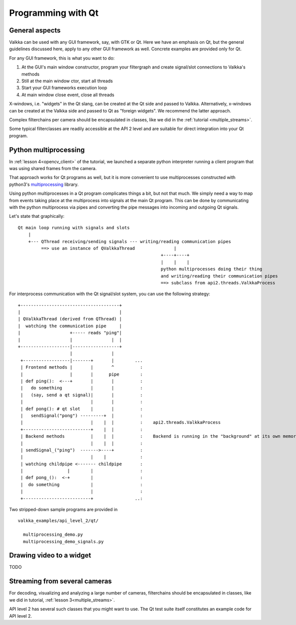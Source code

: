 
Programming with Qt
===================

General aspects
---------------

Valkka can be used with any GUI framework, say, with GTK or Qt.  Here we have an emphasis on Qt, but the general guidelines discussed here, apply to any other GUI framework as well.  Concrete examples are provided only for Qt.

For any GUI framework, this is what you want to do:

1. At the GUI's main window constructor, program your filtergraph and create signal/slot connections to Valkka's methods
2. Still at the main window ctor, start all threads
3. Start your GUI frameworks execution loop
4. At main window close event, close all threads

X-windows, i.e. "widgets" in the Qt slang, can be created at the Qt side and passed to Valkka.  Alternatively, x-windows can be created at the Valkka side and passed to Qt as "foreign widgets".  We recommend the latter approach.

Complex filterchains per camera should be encapsulated in classes, like we did in the :ref:`tutorial <multiple_streams>`.

Some typical filterclasses are readily accessible at the API 2 level and are suitable for direct integration into your Qt program.

Python multiprocessing
----------------------

In :ref:`lesson 4<opencv_client>` of the tutorial, we launched a separate python interpreter running a client program that was using shared frames from the camera.  

That approach works for Qt programs as well, but it is more convenient to use multiprocesses constructed with python3's `multiprocessing <https://docs.python.org/3/library/multiprocessing.html>`_ library.

Using python multiprocesses in a Qt program complicates things a bit, but not that much.  We simply need a way to map from events taking place at the multiprocess into signals at the main Qt program.  This can be done by communicating with the python multiprocess via pipes and converting the pipe messages into incoming and outgoing Qt signals.  

Let's state that graphically:

::

  Qt main loop running with signals and slots                                           
      |                                                                                  
      +--- QThread receiving/sending signals --- writing/reading communication pipes
           ==> use an instance of QValkkaThread               |
                                                         +----+----+
                                                         |    |    |
                                                         python multiprocesses doing their thing
                                                         and writing/reading their communication pipes
                                                         ==> subclass from api2.threads.ValkkaProcess

                                                         
For interprocess communication with the Qt signal/slot system, you can use the following strategy:

::

   +--------------------------------------+
   |                                      |
   | QValkkaThread (derived from QThread) |
   |  watching the communication pipe     | 
   |                   +----- reads "ping"|  
   |                   |               |  | 
   +-------------------|------------------+
                       |               |
    +------------------|-------+       |        ...
    | Frontend methods |       |       ^          : 
    |                  |       |      pipe        : 
    | def ping():  <---+       |       |          :  
    |   do something           |       |          :
    |   (say, send a qt signal)|       |          :
    |                          |       |          : 
    | def pong(): # qt slot    |       |          :
    |   sendSignal("pong") ---------+  |          :
    |                          |    |  |          :    api2.threads.ValkkaProcess    
    +--------------------------+    |  |          :
    | Backend methods          |    |  |          :    Backend is running in the "background" at its own memory space
    |                          |    |  |          :
    | sendSignal_("ping")  ------->----+          :
    |                          |    |             :
    | watching childpipe <------- childpipe       :
    |                 |        |                  :
    | def pong_():  <-+        |                  :
    |  do something            |                  :
    |                          |                  :
    +--------------------------+                ..:
          
    

Two stripped-down sample programs are provided in

::

  valkka_examples/api_level_2/qt/
  
    multiprocessing_demo.py
    multiprocessing_demo_signals.py

    
Drawing video to a widget
-------------------------

TODO
    
    
    
Streaming from several cameras
------------------------------
    
For decoding, visualizing and analyzing a large number of cameras, filterchains should be encapsulated in classes, like we did in tutorial, :ref:`lesson 3<multiple_streams>`.  

API level 2 has several such classes that you might want to use.  The Qt test suite itself constitutes an example code for API level 2.


 




